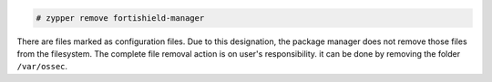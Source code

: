 .. Copyright (C) 2015, Fortishield, Inc.

.. code-block:: console

  # zypper remove fortishield-manager

There are files marked as configuration files. Due to this designation, the package manager does not remove those files from the filesystem. The complete file removal action is on user's responsibility. it can be done by removing the folder ``/var/ossec``.

.. End of include file

